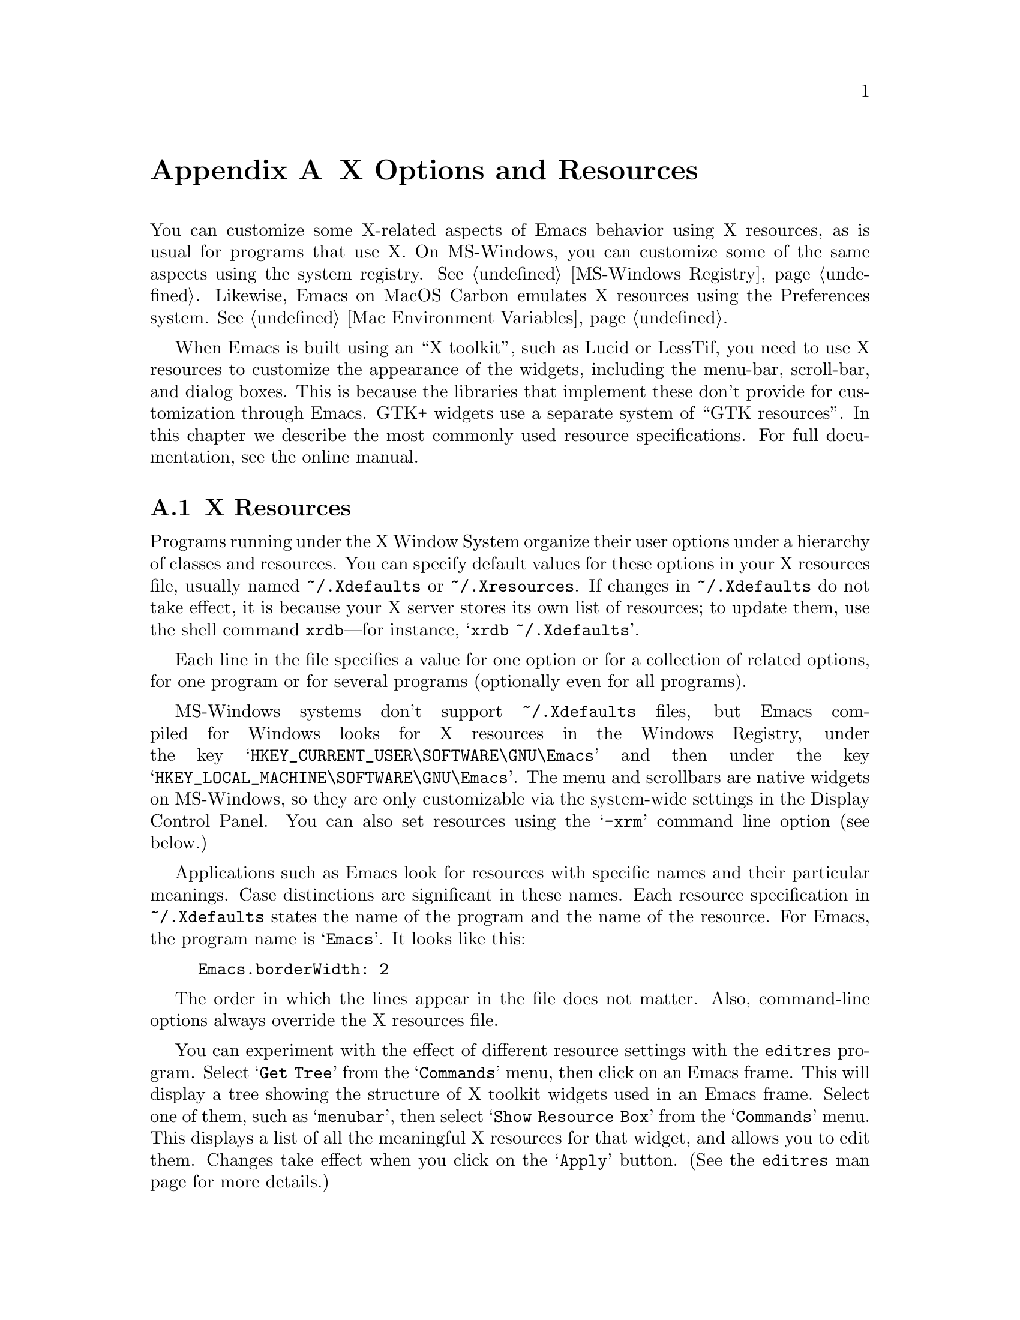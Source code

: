 @c This is part of the Emacs manual.
@c Copyright (C) 1987, 1993, 1994, 1995, 1997, 2001, 2002, 2003,
@c   2004, 2005, 2006 Free Software Foundation, Inc.
@c See file emacs.texi for copying conditions.
@node X Resources, Antinews, Emacs Invocation, Top
@appendix X Options and Resources

  You can customize some X-related aspects of Emacs behavior using X
resources, as is usual for programs that use X.  On MS-Windows, you
can customize some of the same aspects using the system registry.
@xref{MS-Windows Registry}.  Likewise, Emacs on MacOS Carbon emulates X
resources using the Preferences system.  @xref{Mac Environment Variables}.

  When Emacs is built using an ``X toolkit'', such as Lucid or
LessTif, you need to use X resources to customize the appearance of
the widgets, including the menu-bar, scroll-bar, and dialog boxes.
This is because the libraries that implement these don't provide for
customization through Emacs.  GTK+ widgets use a separate system of
``GTK resources''.  In this chapter we describe the most commonly used
resource specifications.  For full documentation, see the online
manual.

@c Add xref for LessTif/Motif menu resources.

@menu
* Resources::           Using X resources with Emacs (in general).
* Table of Resources::  Table of specific X resources that affect Emacs.
* Face Resources::      X resources for customizing faces.
* Lucid Resources::     X resources for Lucid menus.
* GTK resources::       Resources for GTK widgets.
@end menu

@node Resources
@appendixsec X Resources
@cindex resources
@cindex X resources
@cindex @file{~/.Xdefaults} file
@cindex @file{~/.Xresources} file

  Programs running under the X Window System organize their user
options under a hierarchy of classes and resources.  You can specify
default values for these options in your X resources file, usually
named @file{~/.Xdefaults} or @file{~/.Xresources}.
If changes in @file{~/.Xdefaults} do not
take effect, it is because your X server stores its own list of
resources; to update them, use the shell command @command{xrdb}---for
instance, @samp{xrdb ~/.Xdefaults}.

  Each line in the file specifies a value for one option or for a
collection of related options, for one program or for several programs
(optionally even for all programs).

@cindex Registry (MS-Windows)
  MS-Windows systems don't support @file{~/.Xdefaults} files, but
Emacs compiled for Windows looks for X resources in the Windows
Registry, under the key @samp{HKEY_CURRENT_USER\SOFTWARE\GNU\Emacs}
and then under the key @samp{HKEY_LOCAL_MACHINE\SOFTWARE\GNU\Emacs}.
The menu and scrollbars are native widgets on MS-Windows, so they are
only customizable via the system-wide settings in the Display Control
Panel.  You can also set resources using the @samp{-xrm} command line
option (see below.)

  Applications such as Emacs look for resources with specific names
and their particular meanings.  Case distinctions are significant in
these names.  Each resource specification in @file{~/.Xdefaults}
states the name of the program and the name of the resource.  For
Emacs, the program name is @samp{Emacs}.  It looks like this:

@example
Emacs.borderWidth: 2
@end example

  The order in which the lines appear in the file does not matter.
Also, command-line options always override the X resources file.

  You can experiment with the effect of different resource settings
with the @code{editres} program.  Select @samp{Get Tree} from the
@samp{Commands} menu, then click on an Emacs frame.  This will display
a tree showing the structure of X toolkit widgets used in an Emacs
frame.  Select one of them, such as @samp{menubar}, then select
@samp{Show Resource Box} from the @samp{Commands} menu.  This displays
a list of all the meaningful X resources for that widget, and allows
you to edit them.  Changes take effect when you click on the
@samp{Apply} button.  (See the @code{editres} man page for more
details.)

@node Table of Resources
@appendixsec Table of X Resources for Emacs

  This table lists the resource names that designate options for
Emacs, not counting those for the appearance of the menu bar, each
with the class that it belongs to:

@table @asis
@item @code{background} (class @code{Background})
Background color name.

@item @code{borderColor} (class @code{BorderColor})
Color name for the external border.

@item @code{cursorColor} (class @code{Foreground})
Color name for text cursor (point).

@item @code{font} (class @code{Font})
Font name (or fontset name, @pxref{Fontsets}) for @code{default} font.

@item @code{foreground} (class @code{Foreground})
Color name for text.

@item @code{geometry} (class @code{Geometry})
Window size and position.  Be careful not to specify this resource as
@samp{emacs*geometry}, because that may affect individual menus as well
as the Emacs frame itself.

If this resource specifies a position, that position applies only to the
initial Emacs frame (or, in the case of a resource for a specific frame
name, only that frame).  However, the size, if specified here, applies to
all frames.

@item @code{iconName} (class @code{Title})
Name to display in the icon.

@item @code{internalBorder} (class @code{BorderWidth})
Width in pixels of the internal border.

@item @code{lineSpacing} (class @code{LineSpacing})
@cindex line spacing
@cindex leading
Additional space (@dfn{leading}) between lines, in pixels.

@item @code{menuBar} (class @code{MenuBar})
@cindex menu bar
Give frames menu bars if @samp{on}; don't have menu bars if
@samp{off}.  @xref{Lucid Resources}, for how to control the appearance
of the menu bar if you have one.

@item @code{pointerColor} (class @code{Foreground})
Color of the mouse cursor.

@item @code{screenGamma} (class @code{ScreenGamma})
@cindex gamma correction
Gamma correction for colors, equivalent to the frame parameter
@code{screen-gamma}.

@item @code{title} (class @code{Title})
Name to display in the title bar of the initial Emacs frame.

@item @code{toolBar} (class @code{ToolBar})
@cindex tool bar
Number of lines to reserve for the tool bar.  A zero value suppresses
the tool bar.  If the value is non-zero and
@code{auto-resize-tool-bars} is non-@code{nil}, the tool bar's size
will be changed automatically so that all tool bar items are visible.

@item @code{useXIM} (class @code{UseXIM})
@cindex XIM
@cindex X input methods
@cindex input methods, X
Turn off use of X input methods (XIM) if @samp{false} or @samp{off}.
This is only relevant if your Emacs is actually built with XIM
support.  It is potentially useful to turn off XIM for efficiency,
especially slow X client/server links.

@item @code{verticalScrollBars} (class @code{ScrollBars})
Give frames scroll bars if @samp{on}; don't have scroll bars if
@samp{off}.
@end table

@node Face Resources
@appendixsec X Resources for Faces

  You can use resources to customize the appearance of particular
faces (@pxref{Faces}):

@table @code
@item @var{face}.attributeForeground
Foreground color for face @var{face}.
@item @var{face}.attributeBackground
Background color for face @var{face}.
@item @var{face}.attributeUnderline
Underline flag for face @var{face}.  Use @samp{on} or @samp{true} for
yes.
@item @var{face}.attributeStrikeThrough
@itemx @var{face}.attributeOverline
@itemx @var{face}.attributeBox
@itemx @var{face}.attributeInverse
Likewise, for other boolean font attributes.
@item @var{face}.attributeStipple
The name of a pixmap data file to use for the stipple pattern, or
@code{false} to not use stipple for the face @var{face}.
@item @var{face}.attributeBackgroundPixmap
The background pixmap for the face @var{face}.  Should be a name of a
pixmap file or @code{false}.
@item @var{face}.attributeFont
Font name (full XFD name or valid X abbreviation) for face @var{face}.
Instead of this, you can specify the font through separate attributes.
@end table

  Instead of using @code{attributeFont} to specify a font name, you can
select a font through these separate attributes:

@table @code
@item @var{face}.attributeFamily
Font family for face @var{face}.
@item @var{face}.attributeHeight
Height of the font to use for face @var{face}: either an integer
specifying the height in units of 1/10@dmn{pt}, or a floating point
number that specifies a scale factor to scale the underlying face's
default font, or a function to be called with the default height which
will return a new height.
@item @var{face}.attributeWidth
@itemx @var{face}.attributeWeight
@itemx @var{face}.attributeSlant
Each of these resources corresponds to a like-named font attribute,
and you write the resource value the same as the symbol you would use
for the font attribute value.
@item @var{face}.attributeBold
Bold flag for face @var{face}---instead of @code{attributeWeight}.  Use @samp{on} or @samp{true} for
yes.
@item @var{face}.attributeItalic
Italic flag for face @var{face}---instead of @code{attributeSlant}.
@end table

@node Lucid Resources
@appendixsec Lucid Menu X Resources
@cindex Menu X Resources (Lucid widgets)
@cindex Lucid Widget X Resources

  If the Emacs installed at your site was built to use the X toolkit
with the Lucid menu widgets, then the menu bar is a separate widget
and has its own resources.  The resource specifications start with
@samp{Emacs.pane.menubar}---for instance, to specify the font
@samp{8x16} for the menu-bar items, write this:

@example
Emacs.pane.menubar.font:  8x16
@end example

@noindent
Resources for @emph{non-menubar} toolkit pop-up menus have
@samp{menu*} instead of @samp{pane.menubar}.  For example, to specify
the font @samp{8x16} for the pop-up menu items, write this:

@example
Emacs.menu*.font:	8x16
@end example

@noindent
For dialog boxes, use @samp{dialog*}:

@example
Emacs.dialog*.font:	8x16
@end example

@noindent
The Lucid menus can display multilingual text in your locale.  For
more information about fontsets see the man page for
@code{XCreateFontSet}.  To enable multilingual menu text you specify a
@code{fontSet} resource instead of the font resource.  If both
@code{font} and @code{fontSet} resources are specified, the
@code{fontSet} resource is used.

  Thus, to specify @samp{-*-helvetica-medium-r-*--*-120-*-*-*-*-*-*,*}
for both the popup and menu bar menus, write this:

@example
Emacs*menu*fontSet:  -*-helvetica-medium-r-*--*-120-*-*-*-*-*-*,*
@end example

@noindent
The @samp{*menu*} as a wildcard matches @samp{pane.menubar} and
@samp{menu@dots{}}.

  Experience shows that on some systems you may need to add
@samp{shell.}@: before the @samp{pane.menubar} or @samp{menu*}.  On
some other systems, you must not add @samp{shell.}.  The generic wildcard
approach should work on both kinds of systems.

  Here is a list of the specific resources for menu bars and pop-up menus:

@table @code
@item font
Font for menu item text.
@item fontSet
Fontset for menu item text.
@item foreground
Color of the foreground.
@item background
Color of the background.
@item buttonForeground
In the menu bar, the color of the foreground for a selected item.
@item margin
The margin of the menu bar, in characters.  Default is 1.
@end table

@node GTK resources
@appendixsec GTK resources

  The most common way to customize the GTK widgets Emacs uses (menus, dialogs
tool bars and scroll bars) is by choosing an appropriate theme, for example
with the GNOME theme selector.  You can also do Emacs specific customization
by inserting GTK style directives in the file @file{~/.emacs.d/gtkrc}.  Some GTK
themes ignore customizations in @file{~/.emacs.d/gtkrc} so not everything
works with all themes.  To customize Emacs font, background, faces, etc., use
the normal X resources (@pxref{Resources}).  We will present some examples of
customizations here, but for a more detailed description, see the online manual.

  The first example is just one line.  It changes the font on all GTK widgets
to courier with size 12:

@smallexample
gtk-font-name = "courier 12"
@end smallexample

  The thing to note is that the font name is not an X font name, like
-*-helvetica-medium-r-*--*-120-*-*-*-*-*-*, but a Pango font name.  A Pango
font name is basically of the format "family style size", where the style
is optional as in the case above.  A name with a style could be for example:

@smallexample
gtk-font-name = "helvetica bold 10"
@end smallexample

  To customize widgets you first define a style and then apply the style to
the widgets.  Here is an example that sets the font for menus, but not
for other widgets:

@smallexample
# @r{Define the style @samp{menufont}.}
style "menufont"
@{
  font_name = "helvetica bold 14"  # This is a Pango font name
@}

# @r{Specify that widget type @samp{*emacs-menuitem*} uses @samp{menufont}.}
widget "*emacs-menuitem*" style "menufont"
@end smallexample

The widget name in this example contains wildcards, so the style will be
applied to all widgets that match "*emacs-menuitem*".  The widgets are
named by the way they are contained, from the outer widget to the inner widget.
So to apply the style "my_style" (not shown) with the full, absolute name, for
the menubar and the scroll bar in Emacs we use:

@smallexample
widget "Emacs.pane.menubar" style "my_style"
widget "Emacs.pane.emacs.verticalScrollBar" style "my_style"
@end smallexample
 
But to aoid having to type it all, wildcards are often used.  @samp{*}
matches zero or more characters and @samp{?} matches one character.  So "*"
matches all widgets.

  Each widget has a class (for example GtkMenuItem) and a name (emacs-menuitem).
You can assign styles by name or by class.  In this example we have used the
class:

@smallexample
style "menufont"
@{
  font_name = "helvetica bold 14"
@}

widget_class "*GtkMenuBar" style "menufont"
@end smallexample

@noindent
The names and classes for the GTK widgets Emacs uses are:

@multitable {@code{verticalScrollbar plus}} {@code{GtkFileSelection} and some}
@item @code{emacs-filedialog}
@tab @code{GtkFileSelection}
@item @code{emacs-dialog}
@tab @code{GtkDialog}
@item @code{Emacs}
@tab @code{GtkWindow}
@item @code{pane}
@tab @code{GtkVHbox}
@item @code{emacs}
@tab @code{GtkFixed}
@item @code{verticalScrollBar}
@tab @code{GtkVScrollbar}
@item @code{emacs-toolbar}
@tab @code{GtkToolbar}
@item @code{menubar}
@tab @code{GtkMenuBar}
@item @code{emacs-menuitem}
@tab anything in menus
@end multitable

  GTK absolute names are quite strange when it comes to menus
and dialogs.  The names do not start with @samp{Emacs}, as they are
free-standing windows and not contained (in the GTK sense) by the
Emacs GtkWindow.  To customize the dialogs and menus, use wildcards like this:

@smallexample
widget "*emacs-dialog*" style "my_dialog_style"
widget "*emacs-filedialog* style "my_file_style"
widget "*emacs-menuitem* style "my_menu_style"
@end smallexample

  If you specify a customization in @file{~/.emacs.d/gtkrc}, then it
automatically applies only to Emacs, since other programs don't read
that file.  For example, the drop down menu in the file dialog can not
be customized by any absolute widget name, only by an absolute class
name.  This is because the widgets in the drop down menu do not
have names and the menu is not contained in the Emacs GtkWindow.  To
have all menus in Emacs look the same, use this in
@file{~/.emacs.d/gtkrc}:

@smallexample
widget_class "*Menu*" style "my_menu_style"
@end smallexample

  Here is a more elaborate example, showing how to change the parts of
the scroll bar:

@smallexample
style "scroll"
@{
  fg[NORMAL] = "red"@ @ @ @ @ # @r{The arrow color.}
  bg[NORMAL] = "yellow"@ @ # @r{The thumb and background around the arrow.}
  bg[ACTIVE] = "blue"@ @ @ @ # @r{The trough color.}
  bg[PRELIGHT] = "white"@ # @r{The thumb color when the mouse is over it.}
@}

widget "*verticalScrollBar*" style "scroll"
@end smallexample

@ignore
   arch-tag: e1856f29-2482-42c0-a990-233cdccd1f21
@end ignore
